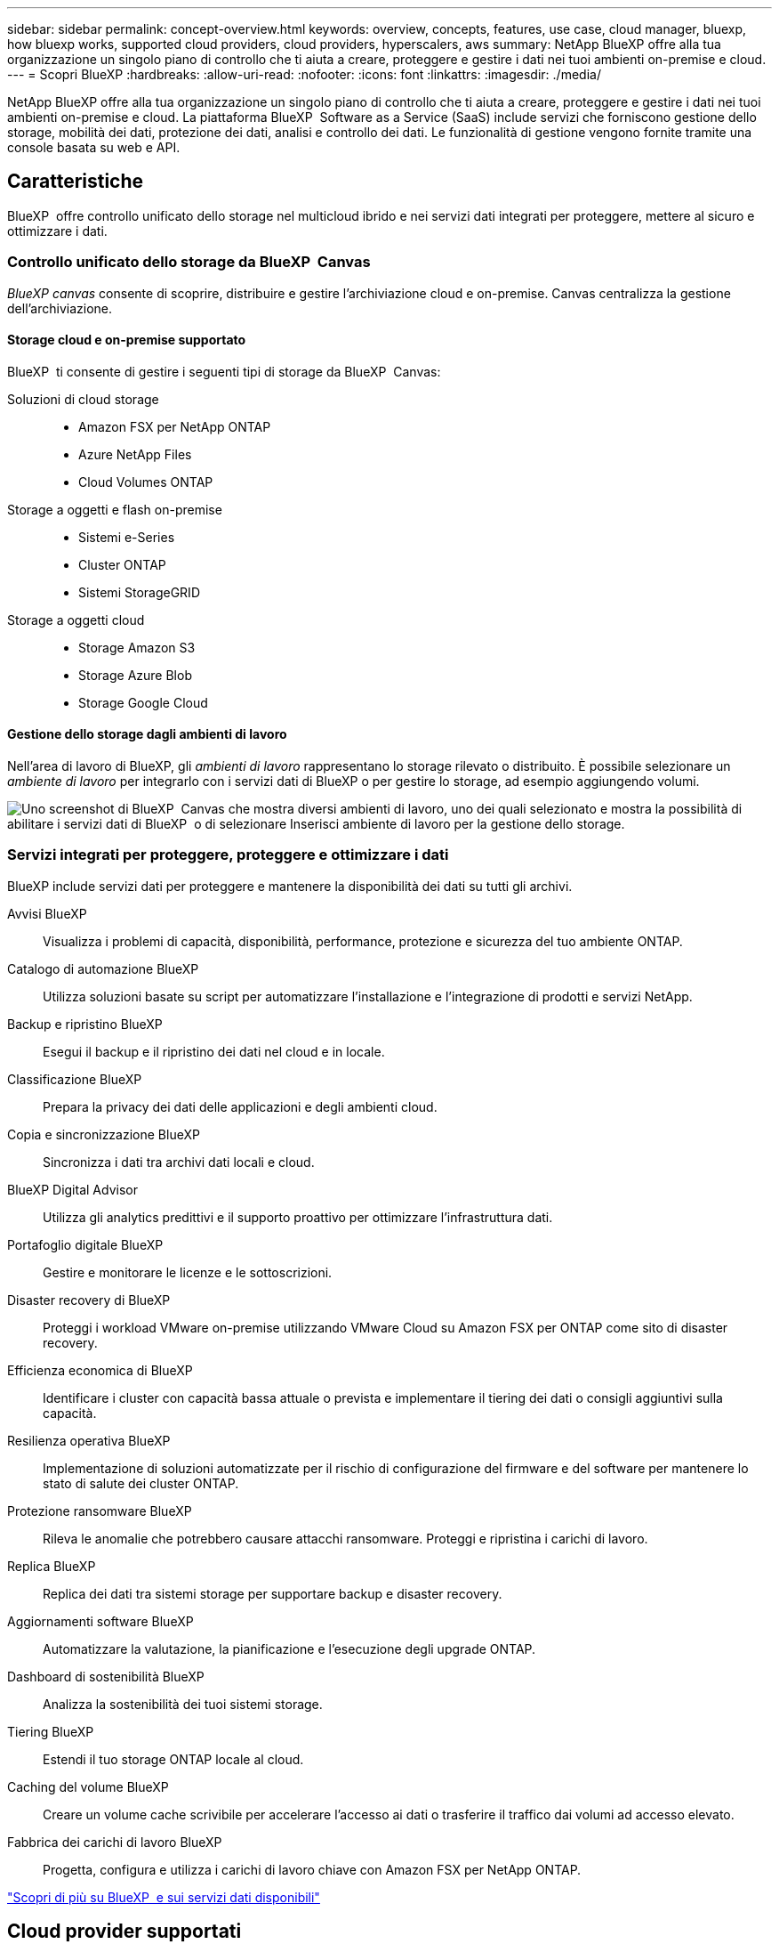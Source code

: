 ---
sidebar: sidebar 
permalink: concept-overview.html 
keywords: overview, concepts, features, use case, cloud manager, bluexp, how bluexp works, supported cloud providers, cloud providers, hyperscalers, aws 
summary: NetApp BlueXP offre alla tua organizzazione un singolo piano di controllo che ti aiuta a creare, proteggere e gestire i dati nei tuoi ambienti on-premise e cloud. 
---
= Scopri BlueXP
:hardbreaks:
:allow-uri-read: 
:nofooter: 
:icons: font
:linkattrs: 
:imagesdir: ./media/


[role="lead"]
NetApp BlueXP offre alla tua organizzazione un singolo piano di controllo che ti aiuta a creare, proteggere e gestire i dati nei tuoi ambienti on-premise e cloud. La piattaforma BlueXP  Software as a Service (SaaS) include servizi che forniscono gestione dello storage, mobilità dei dati, protezione dei dati, analisi e controllo dei dati. Le funzionalità di gestione vengono fornite tramite una console basata su web e API.



== Caratteristiche

BlueXP  offre controllo unificato dello storage nel multicloud ibrido e nei servizi dati integrati per proteggere, mettere al sicuro e ottimizzare i dati.



=== Controllo unificato dello storage da BlueXP  Canvas

_BlueXP canvas_ consente di scoprire, distribuire e gestire l'archiviazione cloud e on-premise. Canvas centralizza la gestione dell'archiviazione.



==== Storage cloud e on-premise supportato

BlueXP  ti consente di gestire i seguenti tipi di storage da BlueXP  Canvas:

Soluzioni di cloud storage::
+
--
* Amazon FSX per NetApp ONTAP
* Azure NetApp Files
* Cloud Volumes ONTAP


--
Storage a oggetti e flash on-premise::
+
--
* Sistemi e-Series
* Cluster ONTAP
* Sistemi StorageGRID


--
Storage a oggetti cloud::
+
--
* Storage Amazon S3
* Storage Azure Blob
* Storage Google Cloud


--




==== Gestione dello storage dagli ambienti di lavoro

Nell'area di lavoro di BlueXP, gli _ambienti di lavoro_ rappresentano lo storage rilevato o distribuito. È possibile selezionare un _ambiente di lavoro_ per integrarlo con i servizi dati di BlueXP o per gestire lo storage, ad esempio aggiungendo volumi.

image:screenshot-canvas.png["Uno screenshot di BlueXP  Canvas che mostra diversi ambienti di lavoro, uno dei quali selezionato e mostra la possibilità di abilitare i servizi dati di BlueXP  o di selezionare Inserisci ambiente di lavoro per la gestione dello storage."]



=== Servizi integrati per proteggere, proteggere e ottimizzare i dati

BlueXP include servizi dati per proteggere e mantenere la disponibilità dei dati su tutti gli archivi.

Avvisi BlueXP:: Visualizza i problemi di capacità, disponibilità, performance, protezione e sicurezza del tuo ambiente ONTAP.
Catalogo di automazione BlueXP:: Utilizza soluzioni basate su script per automatizzare l'installazione e l'integrazione di prodotti e servizi NetApp.
Backup e ripristino BlueXP:: Esegui il backup e il ripristino dei dati nel cloud e in locale.
Classificazione BlueXP:: Prepara la privacy dei dati delle applicazioni e degli ambienti cloud.
Copia e sincronizzazione BlueXP:: Sincronizza i dati tra archivi dati locali e cloud.
BlueXP Digital Advisor:: Utilizza gli analytics predittivi e il supporto proattivo per ottimizzare l'infrastruttura dati.
Portafoglio digitale BlueXP:: Gestire e monitorare le licenze e le sottoscrizioni.
Disaster recovery di BlueXP:: Proteggi i workload VMware on-premise utilizzando VMware Cloud su Amazon FSX per ONTAP come sito di disaster recovery.
Efficienza economica di BlueXP:: Identificare i cluster con capacità bassa attuale o prevista e implementare il tiering dei dati o consigli aggiuntivi sulla capacità.
Resilienza operativa BlueXP:: Implementazione di soluzioni automatizzate per il rischio di configurazione del firmware e del software per mantenere lo stato di salute dei cluster ONTAP.
Protezione ransomware BlueXP:: Rileva le anomalie che potrebbero causare attacchi ransomware. Proteggi e ripristina i carichi di lavoro.
Replica BlueXP:: Replica dei dati tra sistemi storage per supportare backup e disaster recovery.
Aggiornamenti software BlueXP:: Automatizzare la valutazione, la pianificazione e l'esecuzione degli upgrade ONTAP.
Dashboard di sostenibilità BlueXP:: Analizza la sostenibilità dei tuoi sistemi storage.
Tiering BlueXP:: Estendi il tuo storage ONTAP locale al cloud.
Caching del volume BlueXP:: Creare un volume cache scrivibile per accelerare l'accesso ai dati o trasferire il traffico dai volumi ad accesso elevato.
Fabbrica dei carichi di lavoro BlueXP:: Progetta, configura e utilizza i carichi di lavoro chiave con Amazon FSX per NetApp ONTAP.


https://www.netapp.com/bluexp/["Scopri di più su BlueXP  e sui servizi dati disponibili"^]



== Cloud provider supportati

BlueXP consente di gestire lo storage cloud e utilizzare i servizi cloud in Amazon Web Services, Microsoft Azure e Google Cloud.



== Costo

Il prezzo di BlueXP dipende dai servizi utilizzati. https://bluexp.netapp.com/pricing["Scopri i prezzi di BlueXP"^]



== Come funziona BlueXP

BlueXP  include una console basata sul Web fornita attraverso il livello SaaS, un sistema di gestione delle risorse e degli accessi, connettori che gestiscono gli ambienti di lavoro e abilitano i servizi cloud BlueXP  e diverse modalità di implementazione per soddisfare i requisiti aziendali.



=== Software-as-a-service

BlueXP  è accessibile tramite a https://console.bluexp.netapp.com["console basata su web"^] e API. Questa esperienza SaaS ti consente di accedere automaticamente alle funzionalità più recenti non appena vengono rilasciate e di passare facilmente da un'organizzazione, un progetto e un connettore BlueXP  all'altro.



=== Gestione delle identità e degli accessi (IAM, Identity and Access Management) di BlueXP 

BlueXP  Identity and Access Management (IAM) è un modello di gestione delle risorse e degli accessi che fornisce una gestione granulare delle risorse e delle autorizzazioni:

* Un _organization_ di alto livello consente di gestire l'accesso ai vari _progetti_
* _Folders_ consente di raggruppare i progetti correlati
* La gestione delle risorse consente di associare una risorsa a una o più cartelle o progetti
* La gestione degli accessi consente di assegnare un ruolo ai membri a diversi livelli della gerarchia dell'organizzazione


BlueXP IAM è supportato quando si utilizza BlueXP in modalità standard o limitata. Se si utilizza BlueXP in modalità privata, è necessario utilizzare un _account_ BlueXP per gestire spazi di lavoro, utenti e risorse.

* link:concept-identity-and-access-management.html["Ulteriori informazioni su BlueXP  IAM"]




=== Connettori

Non è necessario un connettore per iniziare a utilizzare BlueXP, ma è necessario creare un connettore per sbloccare tutte le funzionalità e i servizi di BlueXP. Un connettore consente di gestire risorse e processi in ambienti on-premise e cloud. È necessario per gestire gli ambienti di lavoro (ad esempio, Cloud Volumes ONTAP) e per utilizzare numerosi servizi BlueXP .

link:concept-connectors.html["Scopri di più sui connettori"].



=== Modalità di implementazione

BlueXP  offre tre modalità di implementazione. _Modalità standard_ sfrutta il livello SaaS (Software as a Service) di BlueXP  per fornire funzionalità complete. Se l'ambiente in uso presenta limitazioni di sicurezza e connettività, _modalità limitata_ e _modalità privata_ limitano la connettività in uscita al livello SaaS di BlueXP .

link:concept-modes.html["Scopri di più sulle modalità di implementazione di BlueXP"].



== Certificazione SOC 2 tipo 2

Una società di revisione contabile certificata indipendente e un revisore dei servizi hanno esaminato BlueXP e hanno confermato che BlueXP ha ottenuto la certificazione SOC 2 Tipo 2 in base ai criteri applicabili ai servizi fiduciari.

https://www.netapp.com/company/trust-center/compliance/soc-2/["Visualizza i report SOC 2 di NetApp"^]
